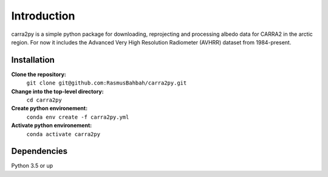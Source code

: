 
================
Introduction
================

carra2py is a simple python package for downloading, reprojecting and processing albedo data for CARRA2 in the arctic region.
For now it includes the Advanced Very High Resolution Radiometer (AVHRR) dataset from 1984-present.


Installation
================

**Clone the repository:**
    ``git clone git@github.com:RasmusBahbah/carra2py.git``

**Change into the top-level directory:**
    ``cd carra2py``

**Create python environement:**
    ``conda env create -f carra2py.yml``

**Activate python environement:**
    ``conda activate carra2py``


Dependencies
================

Python 3.5 or up
